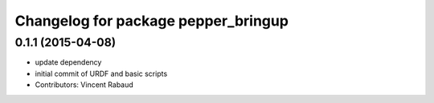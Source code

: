 ^^^^^^^^^^^^^^^^^^^^^^^^^^^^^^^^^^^^
Changelog for package pepper_bringup
^^^^^^^^^^^^^^^^^^^^^^^^^^^^^^^^^^^^

0.1.1 (2015-04-08)
------------------
* update dependency
* initial commit of URDF and basic scripts
* Contributors: Vincent Rabaud
